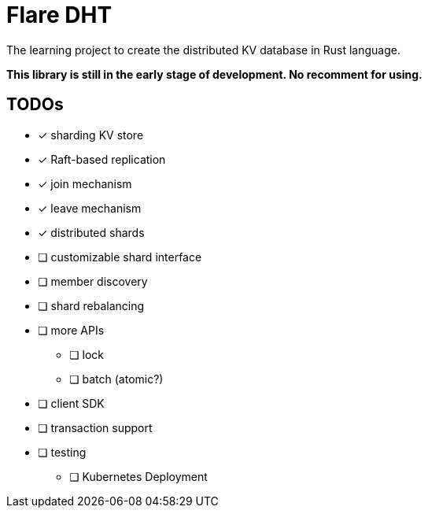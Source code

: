 = Flare DHT

The learning project to create the distributed KV database in Rust language.

*This library is still in the early stage of development. No recomment for using.*

// === Example

// [source, bash]
// ----
// # start leader
// cargo run -- -p 8001 -n 0 -l
// # start other and join to leader
// cargo run -- -p 8002 -n 1 --peer-addr http://127.0.0.1:8001
// cargo run -- -p 8003 -n 2 --peer-addr http://127.0.0.1:8001
// ----

== TODOs
* [*] sharding KV store
* [*] Raft-based replication
* [*] join mechanism
* [*] leave mechanism
* [*] distributed shards
* [ ] customizable shard interface
* [ ] member discovery
* [ ] shard rebalancing
* [ ] more APIs
** [ ] lock
** [ ] batch (atomic?)
* [ ] client SDK
* [ ] transaction support
* [ ] testing
** [ ] Kubernetes Deployment